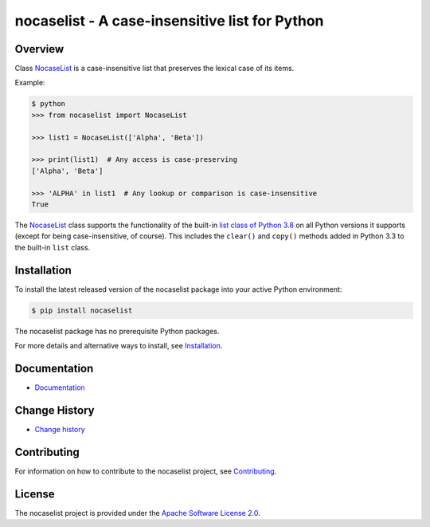 nocaselist - A case-insensitive list for Python
===============================================

.. image:: https://badge.fury.io/py/nocaselist.svg
    :target: https://pypi.python.org/pypi/nocaselist/
    :alt: Version on Pypi

.. image:: https://github.com/pywbem/nocaselist/workflows/test/badge.svg?branch=master
    :target: https://github.com/pywbem/nocaselist/actions/
    :alt: Actions status

.. image:: https://readthedocs.org/projects/nocaselist/badge/?version=latest
    :target: https://readthedocs.org/projects/nocaselist/builds/
    :alt: Docs build status (master)

.. image:: https://coveralls.io/repos/github/pywbem/nocaselist/badge.svg?branch=master
    :target: https://coveralls.io/github/pywbem/nocaselist?branch=master
    :alt: Test coverage (master)


Overview
--------

Class `NocaseList`_ is a case-insensitive list that preserves the lexical case
of its items.

Example:

.. code-block:: bash

    $ python
    >>> from nocaselist import NocaseList

    >>> list1 = NocaseList(['Alpha', 'Beta'])

    >>> print(list1)  # Any access is case-preserving
    ['Alpha', 'Beta']

    >>> 'ALPHA' in list1  # Any lookup or comparison is case-insensitive
    True

The `NocaseList`_ class supports the functionality of the built-in
`list class of Python 3.8`_ on all Python versions it supports (except for being
case-insensitive, of course). This includes the ``clear()`` and ``copy()``
methods added in Python 3.3 to the built-in ``list`` class.

.. _list class of Python 3.8: https://docs.python.org/3.8/library/stdtypes.html#list
.. _NocaseList: https://nocaselist.readthedocs.io/en/stable/reference.html#nocaselist.NocaseList

Installation
------------

To install the latest released version of the nocaselist package into your
active Python environment:

.. code-block:: bash

    $ pip install nocaselist

The nocaselist package has no prerequisite Python packages.

For more details and alternative ways to install, see `Installation`_.

.. _Installation: https://nocaselist.readthedocs.io/en/stable/intro.html#installation

Documentation
-------------

* `Documentation <https://nocaselist.readthedocs.io/en/stable/>`_

Change History
--------------

* `Change history <https://nocaselist.readthedocs.io/en/stable/changes.html>`_

Contributing
------------

For information on how to contribute to the nocaselist project, see
`Contributing <https://nocaselist.readthedocs.io/en/stable/development.html#contributing>`_.


License
-------

The nocaselist project is provided under the
`Apache Software License 2.0 <https://raw.githubusercontent.com/pywbem/nocaselist/master/LICENSE>`_.

